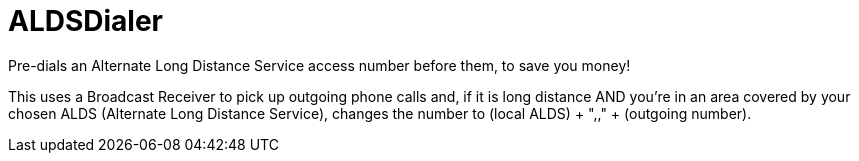 = ALDSDialer

Pre-dials an Alternate Long Distance Service access number
before them, to save you money!

This uses a Broadcast Receiver to pick up outgoing phone calls and, 
if it is long distance AND you're in an area covered by your chosen
ALDS (Alternate Long Distance Service), changes the number to
(local ALDS) + ",," + (outgoing number).
